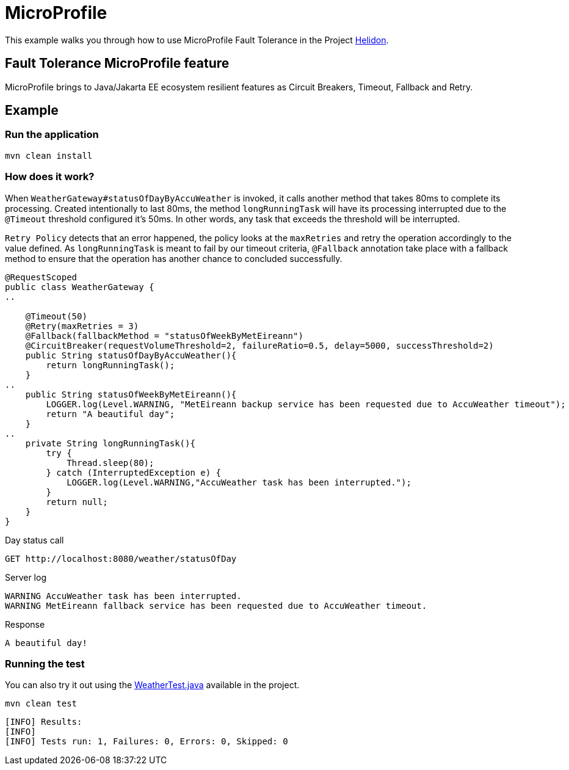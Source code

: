 = MicroProfile

This example walks you through how to use MicroProfile Fault Tolerance in the Project https://helidon.io[Helidon].

== Fault Tolerance MicroProfile feature

MicroProfile brings to Java/Jakarta EE ecosystem resilient features as Circuit Breakers, Timeout, Fallback and Retry.

[discrete]
== Example

[discrete]
=== Run the application

[source,text]
----
mvn clean install
----

[discrete]
=== How does it work?

When `WeatherGateway#statusOfDayByAccuWeather` is invoked, it calls another method that takes 80ms to complete
its processing. Created intentionally to last 80ms, the method `longRunningTask` will have its processing interrupted
due to the `@Timeout` threshold configured it's 50ms. In other words, any task that exceeds the threshold will be interrupted.

`Retry Policy` detects that an error happened, the policy looks at the `maxRetries` and retry the operation accordingly to the value defined.
As `longRunningTask` is meant to fail by our timeout criteria, `@Fallback` annotation take place with a fallback method
 to ensure that the operation has another chance to concluded successfully.


[source,java]
----
@RequestScoped
public class WeatherGateway {
..

    @Timeout(50)
    @Retry(maxRetries = 3)
    @Fallback(fallbackMethod = "statusOfWeekByMetEireann")
    @CircuitBreaker(requestVolumeThreshold=2, failureRatio=0.5, delay=5000, successThreshold=2)
    public String statusOfDayByAccuWeather(){
        return longRunningTask();
    }
..
    public String statusOfWeekByMetEireann(){
        LOGGER.log(Level.WARNING, "MetEireann backup service has been requested due to AccuWeather timeout");
        return "A beautiful day";
    }
..
    private String longRunningTask(){
        try {
            Thread.sleep(80);
        } catch (InterruptedException e) {
            LOGGER.log(Level.WARNING,"AccuWeather task has been interrupted.");
        }
        return null;
    }
}

----

Day status call

[source,text]
----
GET http://localhost:8080/weather/statusOfDay
----

Server log

[source,text]
----
WARNING AccuWeather task has been interrupted.
WARNING MetEireann fallback service has been requested due to AccuWeather timeout.
----

Response

[source,text]
----
A beautiful day!
----

[discrete]
=== Running the test

You can also try it out using the
link:src/test/java/io/jventura/weather/WeatherTest.java[WeatherTest.java]
available in the project.

[source,text]
----
mvn clean test
----

----
[INFO] Results:
[INFO]
[INFO] Tests run: 1, Failures: 0, Errors: 0, Skipped: 0
----
